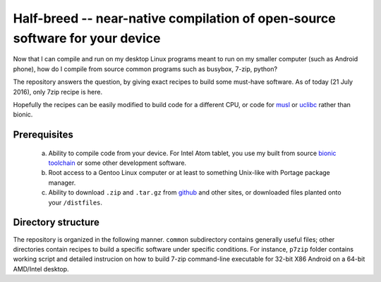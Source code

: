 Half-breed -- near-native compilation of open-source software for your device
==========

Now that I can compile and run on my desktop Linux programs meant to run on my smaller computer (such as Android phone), how do I compile from source common programs such as busybox, 7-zip, python?

The repository answers the question, by giving exact recipes to build some must-have software. As of today (21 July 2016), only 7zip recipe is here.

Hopefully the recipes can be easily modified to build code for a different CPU, or code for `musl <https://github.com/krisk0/alien-libc/tree/master/musl>`_ or `uclibc <https://github.com/krisk0/alien-libc/tree/master/uclibc>`_ rather than bionic.

Prerequisites
^^^^^^^^^^^^^
  a) Ability to compile code from your device. For Intel Atom tablet, you use my built from source `bionic toolchain <https://github.com/krisk0/pc-linux-android/>`_ or some other development software.
  
  b) Root access to a Gentoo Linux computer or at least to something Unix-like with Portage package manager.
  
  c) Ability to download ``.zip`` and ``.tar.gz`` from `github <https://github.com>`_ and other sites, or downloaded files planted onto your ``/distfiles``.

Directory structure
^^^^^^^^^^^^^^^^^^^
The repository is organized in the following manner. ``common`` subdirectory contains generally useful files; other directories contain recipes to build a specific software under specific conditions. For instance, ``p7zip`` folder contains working script and detailed instrucion on how to build 7-zip command-line executable for 32-bit X86 Android on a 64-bit AMD/Intel desktop.
